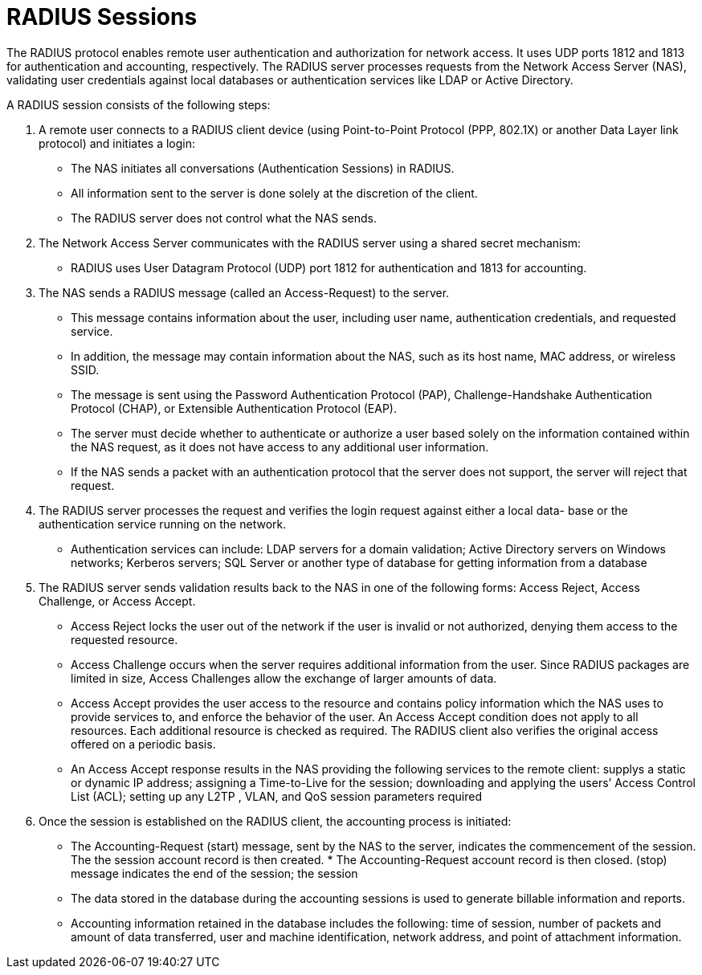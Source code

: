 = RADIUS Sessions

The RADIUS protocol enables remote user authentication and authorization for network access. It uses UDP ports 1812 and 1813 for authentication and accounting, respectively. The RADIUS server processes requests from the Network Access Server (NAS), validating user credentials against local databases or authentication services like LDAP or Active Directory.

A RADIUS session consists of the following steps:

. A remote user connects to a RADIUS client device (using Point-to-Point Protocol (PPP, 802.1X) or another Data Layer link protocol) and initiates a login:

* The NAS initiates all conversations (Authentication Sessions) in RADIUS.
* All information sent to the server is done solely at the discretion of the client.
* The RADIUS server does not control what the NAS sends.

. The Network Access Server communicates with the RADIUS server using a shared secret mechanism:

* RADIUS uses User Datagram Protocol (UDP) port 1812 for authentication and 1813 for accounting.

. The NAS sends a RADIUS message (called an Access-Request) to the server.

* This message contains information about the user, including user name, authentication credentials, and requested service.
* In addition, the message may contain information about the NAS, such as its host name, MAC address, or wireless SSID.
* The message is sent using the Password Authentication Protocol (PAP), Challenge-Handshake Authentication Protocol (CHAP), or Extensible Authentication Protocol (EAP).
* The server must decide whether to authenticate or authorize a user based solely on the information contained within the NAS request, as it does not have access to any additional user information.
* If the NAS sends a packet with an authentication protocol that the server does not support, the server will reject that request.

. The RADIUS server processes the request and verifies the login request against either a local data- base or the authentication service running on the network.

* Authentication services can include: LDAP servers for a domain validation; Active Directory servers on Windows networks; Kerberos servers; SQL Server or another type of database for getting information from a database

. The RADIUS server sends validation results back to the NAS in one of the following forms: Access Reject, Access Challenge, or Access Accept.

* Access Reject locks the user out of the network if the user is invalid or not authorized, denying them access to the requested resource.
* Access Challenge occurs when the server requires additional information from the user. Since RADIUS packages are limited in size, Access Challenges allow the exchange of larger amounts of data.
* Access Accept provides the user access to the resource and contains policy information which the NAS uses to provide services to, and enforce the behavior of the user. An Access Accept condition does not apply to all resources. Each additional resource is checked as required. The RADIUS client also verifies the original access offered on a periodic basis.
* An Access Accept response results in the NAS providing the following services to the remote client: supplys a static or dynamic IP address; assigning a Time-to-Live for the session; downloading and applying the users’ Access Control List (ACL); setting up any L2TP , VLAN, and QoS session parameters required

. Once the session is established on the RADIUS client, the accounting process is initiated:

* The Accounting-Request (start) message, sent by the NAS to the server, indicates the commencement of the session. The the session account record is then created. * The Accounting-Request account record is then closed.
(stop) message indicates the end of the session; the session
* The data stored in the database during the accounting sessions is used to generate billable information and reports.
* Accounting information retained in the database includes the following: time of session, number of packets and amount of data transferred, user and machine identification, network address, and point of attachment information.
